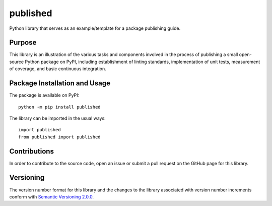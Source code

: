 =========
published
=========

Python library that serves as an example/template for a package publishing guide.

|pypi|

.. |pypi| image:: https://badge.fury.io/py/published.svg
   :target: https://badge.fury.io/py/published
   :alt: PyPI version and link.

Purpose
-------
This library is an illustration of the various tasks and components involved in the process of publishing a small open-source Python package on PyPI, including establishment of linting standards, implementation of unit tests, measurement of coverage, and basic continuous integration.

Package Installation and Usage
------------------------------
The package is available on PyPI::

    python -m pip install published

The library can be imported in the usual ways::

    import published
    from published import published

Contributions
-------------
In order to contribute to the source code, open an issue or submit a pull request on the GitHub page for this library.

Versioning
----------
The version number format for this library and the changes to the library associated with version number increments conform with `Semantic Versioning 2.0.0 <https://semver.org/#semantic-versioning-200>`_.

